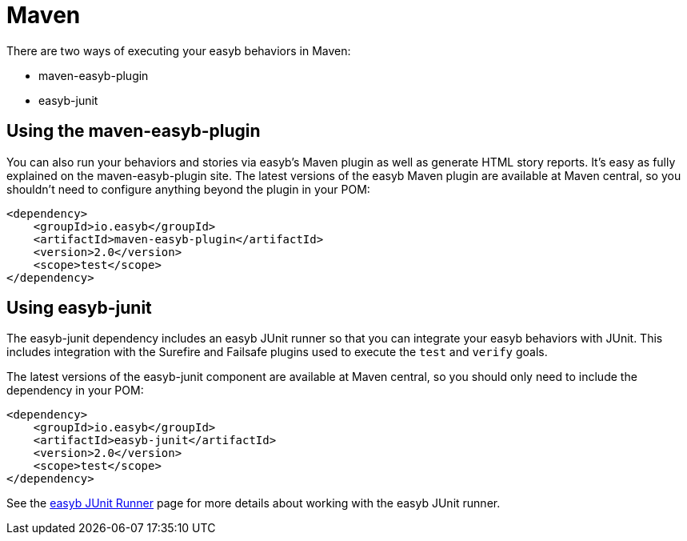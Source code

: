 = Maven
:icons: font

There are two ways of executing your easyb behaviors in Maven:

* maven-easyb-plugin
* easyb-junit

== Using the maven-easyb-plugin

You can also run your behaviors and stories via easyb's Maven plugin as well as generate HTML story reports.
It's easy as fully explained on the maven-easyb-plugin site. The latest versions of the easyb Maven plugin are
available at Maven central, so you shouldn't need to configure anything beyond the plugin in your POM:

[source,xml]
----
<dependency>
    <groupId>io.easyb</groupId>
    <artifactId>maven-easyb-plugin</artifactId>
    <version>2.0</version>
    <scope>test</scope>
</dependency>
----

== Using easyb-junit

The easyb-junit dependency includes an easyb JUnit runner so that you can integrate your easyb behaviors with JUnit.
This includes integration with the Surefire and Failsafe plugins used to execute the `test` and `verify` goals.

The latest versions of the easyb-junit component are available at Maven central, so you should only need to include
the dependency in your POM:

[source,xml]
----
<dependency>
    <groupId>io.easyb</groupId>
    <artifactId>easyb-junit</artifactId>
    <version>2.0</version>
    <scope>test</scope>
</dependency>
----

See the link:junit.html[easyb JUnit Runner] page for more details about working with the easyb JUnit runner.
